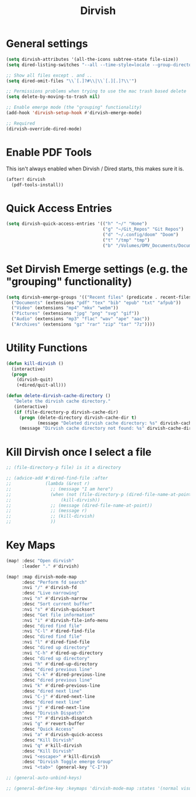 #+TITLE: Dirvish
:properties:
#+OPTIONS: toc:nil author:nil timestamp:nil num:nil ^:nil
#+HTML_HEAD_EXTRA: <style> .figure p {text-align: left;} </style>
#+HTML_HEAD_EXTRA: <style> table, th, td {border: solid 1px; font-family: monospace;} </style>
#+HTML_HEAD_EXTRA: <style> td {padding: 5px;} </style>
#+HTML_HEAD_EXTRA: <style> th.org-right {text-align: right;} th.org-left {text-align: left;} </style>
#+startup: shrink
:end:

* General settings

#+begin_src emacs-lisp
(setq dirvish-attributes '(all-the-icons subtree-state file-size))
(setq dired-listing-switches "--all --time-style=locale --group-directories-first --human-readable --no-group -g")

;; Show all files except . and ..
(setq dired-omit-files "\\`[.]?#\\|\\`[.][.]?\\'")

;; Permissions problems when trying to use the mac trash based delete
(setq delete-by-moving-to-trash nil)

;; Enable emerge mode (the "grouping" functionality)
(add-hook 'dirvish-setup-hook #'dirvish-emerge-mode)

;; Required
(dirvish-override-dired-mode)
#+end_src

* Enable PDF Tools

This isn't always enabled when Dirvish / Dired starts, this makes sure it is.

#+begin_src emacs-lisp
(after! dirvish
  (pdf-tools-install))
#+end_src

* Quick Access Entries

#+begin_src emacs-lisp
(setq dirvish-quick-access-entries '(("h" "~/" "Home")
                                     ("g" "~/Git_Repos" "Git Repos")
                                     ("d" "~/.config/doom" "Doom")
                                     ("t" "/tmp" "tmp")
                                     ("b" "/Volumes/OMV_Documents/Documents/Boardgames")))
#+end_src

* Set Dirvish Emerge settings (e.g. the "grouping" functionality)

#+begin_src emacs-lisp
(setq dirvish-emerge-groups '(("Recent files" (predicate . recent-files-2h))
  ("Documents" (extensions "pdf" "tex" "bib" "epub" "txt" "afpub"))
  ("Video" (extensions "mp4" "mkv" "webm"))
  ("Pictures" (extensions "jpg" "png" "svg" "gif"))
  ("Audio" (extensions "mp3" "flac" "wav" "ape" "aac"))
  ("Archives" (extensions "gz" "rar" "zip" "tar" "7z"))))
#+end_src

* Utility Functions

#+begin_src emacs-lisp
(defun kill-dirvish ()
  (interactive)
  (progn
    (dirvish-quit)
    (+dired/quit-all)))

(defun delete-dirvish-cache-directory ()
   "Delete the dirvish cache directory."
   (interactive)
   (if (file-directory-p dirvish-cache-dir)
     (progn (delete-directory dirvish-cache-dir t)
            (message "Deleted dirvish cache directory: %s" dirvish-cache-dir))
     (message "Dirvish cache directory not found: %s" dirvish-cache-dir)))
#+end_src

* Kill Dirvish once I select a file

#+begin_src emacs-lisp
;; (file-directory-p file) is it a directory

;; (advice-add #'dired-find-file :after
;;             (lambda (&rest r)
;;               ;; (message "I am here")
;;               (when (not (file-directory-p (dired-file-name-at-point)))
;;                   (kill-dirvish))
;;               ;; (message (dired-file-name-at-point))
;;               ;; (message r)
;;               ;; (kill-dirvish)
;;               ))
#+end_src

* Key Maps

#+begin_src emacs-lisp
(map! :desc "Open dirvish"
      :leader "." #'dirvish)

(map! :map dirvish-mode-map
      :desc "Perform fd search"
      :nvi "/" #'dirvish-fd
      :desc "Live narrowing"
      :nvi "n" #'dirvish-narrow
      :desc "Sort current buffer"
      :nvi "s" #'dirvish-quicksort
      :desc "Get file information"
      :nvi "i" #'dirvish-file-info-menu
      :desc "dired find file"
      :nvi "C-l" #'dired-find-file
      :desc "dired find file"
      :nvi "l" #'dired-find-file
      :desc "dired up directory"
      :nvi "C-h" #'dired-up-directory
      :desc "dired up directory"
      :nvi "h" #'dired-up-directory
      :desc "dired previous line"
      :nvi "C-k" #'dired-previous-line
      :desc "dired previous line"
      :nvi "k" #'dired-previous-line
      :desc "dired next line"
      :nvi "C-j" #'dired-next-line
      :desc "dired next line"
      :nvi "j" #'dired-next-line
      :desc "Dirvish Dispatch"
      :nvi "?" #'dirvish-dispatch
      :nvi "g" #'revert-buffer
      :desc "Quick Access"
      :nvi "a" #'dirvish-quick-access
      :desc "Kill Dirvish"
      :nvi "q" #'kill-dirvish
      :desc "Kill Dirvish"
      :nvi "<escape>" #'kill-dirvish
      :desc "Dirvish Toggle emerge Group"
      :nvi "<tab>" (general-key "C-I"))

;; (general-auto-unbind-keys)

;; (general-define-key :keymaps 'dirvish-mode-map :states '(normal visual insert) "<tab>" (general-key "C-I"))

#+end_src
